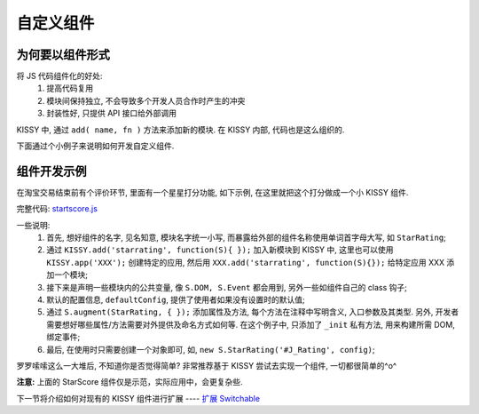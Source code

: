 .. _yourwidgets:


自定义组件
===============================================


为何要以组件形式
------------------------

将 JS 代码组件化的好处:
 #. 提高代码复用
 #. 模块间保持独立, 不会导致多个开发人员合作时产生的冲突
 #. 封装性好, 只提供 API 接口给外部调用


KISSY 中, 通过 ``add( name, fn )`` 方法来添加新的模块. 在 KISSY 内部, 代码也是这么组织的.

下面通过个小例子来说明如何开发自定义组件.



组件开发示例
-------------------
在淘宝交易结束前有个评价环节, 里面有一个星星打分功能, 如下示例, 在这里就把这个打分做成一个小 KISSY 组件.

.. raw:: html
   
    <div class="demo">
        <style>
            /************************打分*********************/
            .hide {
                display: none;
            }
            .rate-type, .rating-tips, .rating-pop-tip {
                background:url("http://a.tbcdn.cn/app/rc/img/icon_v2.gif") no-repeat scroll 1000px 1000px transparent;
            }
            .rating-level, .rating-level a {
                background:url("http://a.tbcdn.cn/app/rc/img/star_v2.png") no-repeat scroll 1000px 1000px transparent;
            }
            
            .rating-bd {
                position:relative;
            }
            .rating-tips {
                position:absolute;
                left: 320px;
                height:65px;
                width:305px;
                background-position: 0 0;
            }
            .rating-tips h5, .rating-tips p {
                font-weight:normal;
                left:12px;
                position:absolute;
                top:20px;
                margin: 0;
                font-size: 12px;
            }
            .rating-tips p {
                height:50px;
                text-indent:4em;
                width:158px;
            }
            .shop-rating {
                height:25px;
                overflow:hidden;
                padding:2px 0;
                position:relative;
                z-index:999;
            }
            .rating-pop-tip {
                position: absolute;
                width: 162px;
                height: 50px;
                z-index: 1000;
                padding: 12px 10px;
                background-position: -40px -175px;
            }
            .rating-pop-tip span {
                color: #ff6d02;
            }
            .rating-pop-tip em {
                font-family: arial;
                font-weight: bold;
                color: #ff6600;
            }
            .rating-pop-tip strong {
                display: block;
                padding-top: 2px;
                color: #666666;
                font-weight: normal;
                line-height: 16px;
            }
            .shop-rating span {
                display:block;
                float:left;
                height:23px;
                line-height:23px;
            }
            
            .shop-rating span.title {
                font-size: 14px;
                width: 100px;
                margin-right: 5px;
                text-align: right;
            }
            .shop-rating .result {
                margin-left:20px;
                padding-top:2px;
            }
            .shop-rating .result span {
                color:#FF6D02;
            }
            .shop-rating .result em {
                color:#FF6600;
                font-family:arial;
                font-weight:bold;
            }
            .shop-rating .result strong {
                color:#666666;
                font-weight:normal;
            }
            
            .rating-level {
                float: left;
                position:relative;
                height:23px;
                width:120px;
                margin:0 0 0 40px;
                padding-left: 0;
                background-position:0 0;
                z-index:1000;
            }
            .rating-level li {
                display:inline;
            }
            .rating-level a {
                line-height: 23px;
                height: 23px;
                margin: 0 0;
                position: absolute;
                top: 0px;
                left: 0px;
                text-indent: -999em;
                *zoom: 1;
                outline: none;
            }
            .rating-level a.one-star {
                width: 20%;
                z-index: 6;
            }
            .rating-level a.two-stars {
                width: 40%;
                z-index: 5;
            }
            .rating-level a.three-stars {
                width: 60%;
                z-index: 4;
            }
            .rating-level a.four-stars {
                width: 80%;
                z-index: 3;
            }
            .rating-level a.five-stars {
                width: 100%;
                z-index: 2;
            }
            
            .rating-level .current-rating,
            .rating-level a:hover {
                background-position: 0px -28px;
            }
            
            .rating-level a.one-star:hover, .rating-level a.two-stars:hover,
            .rating-level a.one-star.current-rating, .rating-level a.two-stars.current-rating {
                background-position: 0px -116px;
            }
            
            .rating-level .three-stars .current-rating, .rating-level .four-stars .current-rating, .rating-level .five-stars .current-rating {
                background-position: 0px -28px;
            }
        </style>
        <div id="J_Rating" class="rating-bd">
            <div class="rating-tips">
                <h5>小提示：</h5>
                <p>点击星星就能打分了，该打分完全是匿名滴。</p>
            </div>
            <div class="shop-rating">
                <span class="title">设计美观:</span>
                <ul class="rating-level">
                    <li><a href="#" data-star-value="1" class="one-star">1</a></li>
                    <li><a href="#" data-star-value="2" class="two-stars">2</a></li>
                    <li><a href="#" data-star-value="3" class="three-stars">3</a></li>
                    <li><a href="#" data-star-value="4" class="four-stars">4</a></li>
                    <li><a href="#" data-star-value="5" class="five-stars">5</a></li>
                </ul>
                <span class="result"></span>
                <input type="hidden" size="2" value="" name="dsr1" />
            </div>
            
            <div class="shop-rating">
                <span class="title">维护简易:</span>
                <ul class="rating-level">
                    <li><a href="#" data-star-value="1" class="one-star">1</a></li>
                    <li><a href="#" data-star-value="2" class="two-stars">2</a></li>
                    <li><a href="#" data-star-value="3" class="three-stars">3</a></li>
                    <li><a href="#" data-star-value="4" class="four-stars">4</a></li>
                    <li><a href="#" data-star-value="5" class="five-stars">5</a></li>
                </ul>
                <span class="result"></span>
                <input type="hidden" size="2" value="" name="dsr2" />
            </div>
            
            <div class="shop-rating">
                <span class="title">加载迅速:</span>
                <ul class="rating-level">
                    <li><a href="#" data-star-value="1" class="one-star">1</a></li>
                    <li><a href="#" data-star-value="2" class="two-stars">2</a></li>
                    <li><a href="#" data-star-value="3" class="three-stars">3</a></li>
                    <li><a href="#" data-star-value="4" class="four-stars">4</a></li>
                    <li><a href="#" data-star-value="5" class="five-stars">5</a></li>
                </ul>
                <span class="result"></span>
                <input type="hidden" size="2" value="" name="dsr3" />
            </div>
            <div class="rating-pop-tip hide"></div>
            <!-- <p class="msg"><span class="error"></span></p> -->
        </div>
        <script src="../_static/quickstart/starscore.js"></script>
        <script>
            KISSY.ready(function(S) {
                new S.StarRating('#J_Rating',
                    {reason: [['太丑了', '不好看', '一般般', '很漂亮', '哇!非常漂亮'],
                                ['太难维护了', '不好维护', '一般般', '维护很简单', '维护超级容易'],
                                ['太慢了', '有点小慢', '一般般', '挺快的', '超级快!']],
                    level: ['非常不满意','很不满意','一般','很满意','非常满意']}
                );
                
            });
        </script>
    </div>


完整代码: `startscore.js <../_static/quickstart/starscore.js>`_

一些说明:
 #. 首先, 想好组件的名字, 见名知意, 模块名字统一小写, 而暴露给外部的组件名称使用单词首字母大写, 如 ``StarRating``;
 #. 通过 ``KISSY.add('starrating', function(S){ });`` 加入新模块到 KISSY 中, 这里也可以使用 ``KISSY.app('XXX');`` 创建特定的应用, 然后用 ``XXX.add('starrating', function(S){});`` 给特定应用 XXX 添加一个模块;
 #. 接下来是声明一些模块内的公共变量, 像 ``S.DOM, S.Event`` 都会用到, 另外一些如组件自己的 class 钩子;
 #. 默认的配置信息, ``defaultConfig``, 提供了使用者如果没有设置时的默认值;
 #. 通过 ``S.augment(StarRating, { });`` 添加属性及方法, 每个方法在注释中写明含义, 入口参数及其类型. 另外, 开发者需要想好哪些属性/方法需要对外提供及命名方式如何等. 在这个例子中, 只添加了 ``_init`` 私有方法, 用来构建所需 DOM, 绑定事件;
 #. 最后, 在使用时只需要创建一个对象即可, 如, ``new S.StarRating('#J_Rating', config)``;


罗罗嗦嗦这么一大堆后, 不知道你是否觉得简单? 非常推荐基于 KISSY 尝试去实现一个组件, 一切都很简单的^o^

**注意:** 上面的 StarScore 组件仅是示范，实际应用中，会更复杂些.


下一节将介绍如何对现有的 KISSY 组件进行扩展 ---- `扩展 Switchable <extendwidgets.html>`_

